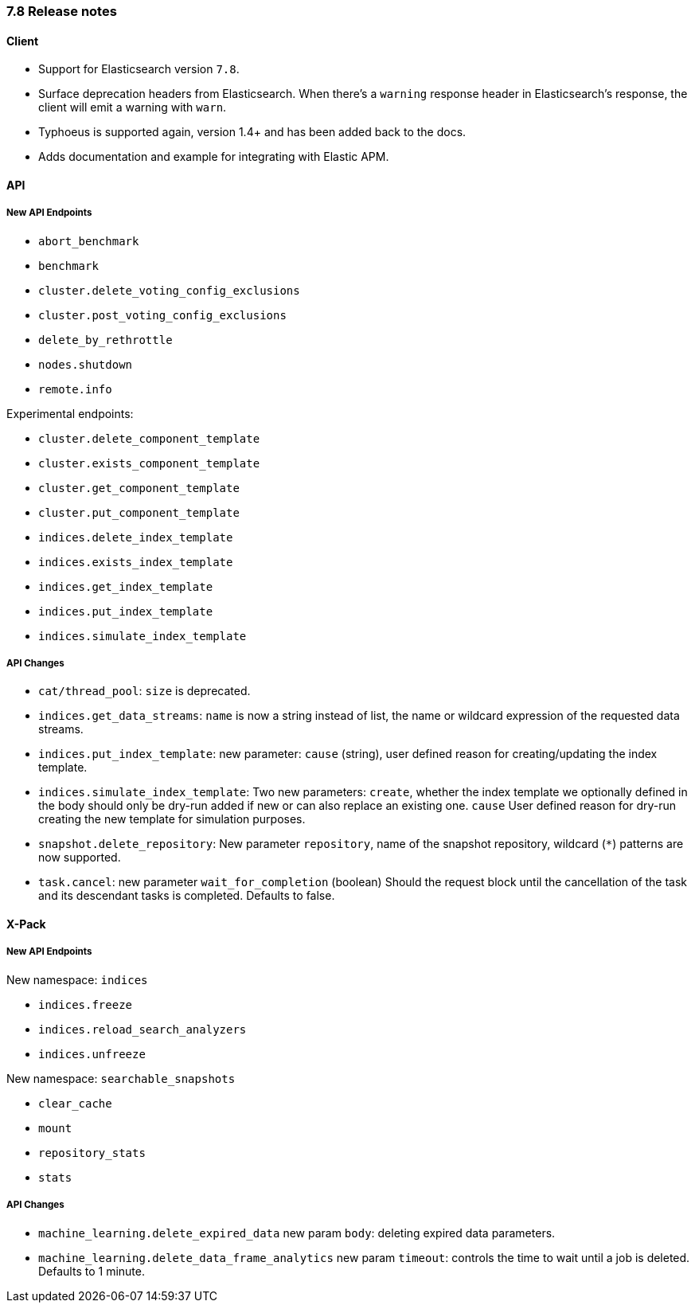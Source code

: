 [[release_notes_78]]
=== 7.8 Release notes

==== Client

- Support for Elasticsearch version `7.8`.
- Surface deprecation headers from Elasticsearch. When there's a `warning` response header in Elasticsearch's response, the client will emit a warning with `warn`.
- Typhoeus is supported again, version 1.4+ and has been added back to the docs.
- Adds documentation and example for integrating with Elastic APM.

==== API

===== New API Endpoints

- `abort_benchmark`
- `benchmark`
- `cluster.delete_voting_config_exclusions`
- `cluster.post_voting_config_exclusions`
- `delete_by_rethrottle`
- `nodes.shutdown`
- `remote.info`

Experimental endpoints:

- `cluster.delete_component_template`
- `cluster.exists_component_template`
- `cluster.get_component_template`
- `cluster.put_component_template`

- `indices.delete_index_template`
- `indices.exists_index_template`
- `indices.get_index_template`
- `indices.put_index_template`
- `indices.simulate_index_template`

===== API Changes

- `cat/thread_pool`: `size` is deprecated.
- `indices.get_data_streams`: `name` is now a string instead of list, the name or wildcard expression of the requested data streams.
- `indices.put_index_template`: new parameter: `cause` (string), user defined reason for creating/updating the index template.
- `indices.simulate_index_template`: Two new parameters: `create`, whether the index template we optionally defined in the body should only be dry-run added if new or can also replace an existing one. `cause` User defined reason for dry-run creating the new template for simulation purposes.
- `snapshot.delete_repository`: New parameter `repository`, name of the snapshot repository, wildcard (`*`) patterns are now supported.
- `task.cancel`: new parameter `wait_for_completion` (boolean) Should the request block until the cancellation of the task and its descendant tasks is completed. Defaults to false.

==== X-Pack

===== New API Endpoints

New namespace: `indices`

- `indices.freeze`
- `indices.reload_search_analyzers`
- `indices.unfreeze`

New namespace: `searchable_snapshots`

- `clear_cache`
- `mount`
- `repository_stats`
- `stats`

===== API Changes

- `machine_learning.delete_expired_data` new param `body`: deleting expired data parameters.
- `machine_learning.delete_data_frame_analytics` new param `timeout`: controls the time to wait until a job is deleted. Defaults to 1 minute.